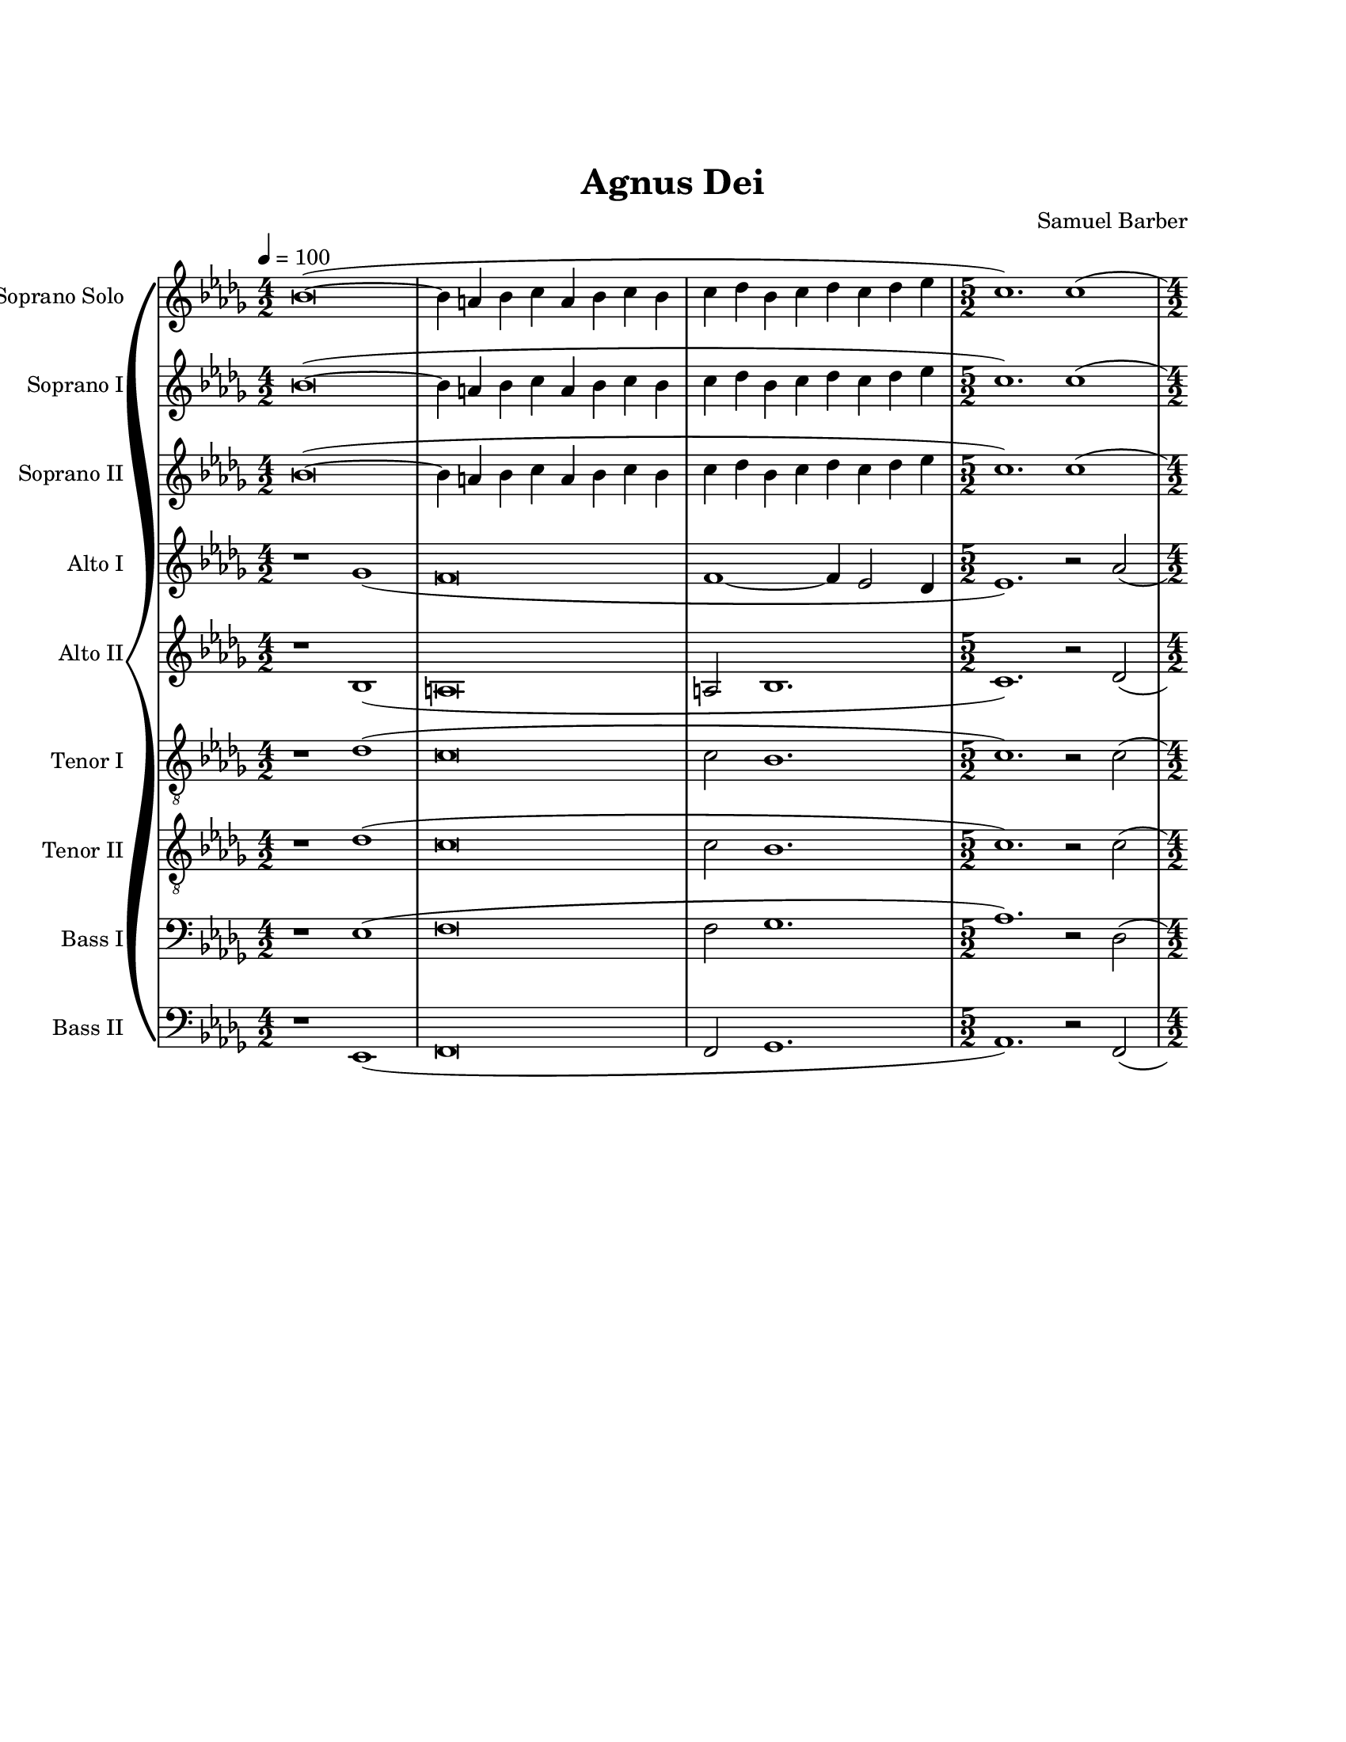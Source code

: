 \version "2.19.49"

\header {
  title = "Agnus Dei"
  composer = "Samuel Barber"
  tagline = ##f
}

sopranoSoloMusic = \relative c'' {
  \key bes \minor
  \time 4/2
  \tempo 4=100
  bes\breve~( |
  bes4 a4 bes4 c4 a4 bes4 c4 bes4 |
  c4 des4 bes4 c4 des4 c4 des4 ees4 |
  
  \time 5/2
  c1.) c1( |
  
  \time 4/2
  bes1~ bes4 bes4 c4 des4 |
  bes4 aes4 ges4 f4 ees4 des4 c4 des4 |
  ees4 f4 ges4 aes4 bes4 aes4 f4 ges4 |
  f1) bes1~( |
  bes4 a4 bes4 c4 a4 bes4 c4 bes4 |
  c4 des4 bes4 c4 des4 c4 des4 ees4 |
  c4 ges'4 ges1.) |
  %
  % Solo here
  %
  f1.( ces'2 |
  bes1~ bes4 bes,4) des4( c4) |
  aes2. aes4 r1 |
  %
  % End Solo
  %
  
  \time 6/2
  des2.( c4 bes4 c4 bes2.) bes4( aes4 bes4 |
  
  \time 4/2
  ces4 bes4 aes4 ges4 bes2 aes4 bes4 |
  aes2. ges4 f4 ges4 aes2 |
  ges1~ ges4 ges4 bes4 aes4 |
  f1) r2 bes2( |
  a2. a4 bes1 |
  c2 f2 des2 c4 des4 |
  ees1~ ees4 ees4 d4 ees4 |
  d1~ d2.) d4( |
  ges4 f4 ees4 des4 ces2. des4 |
  bes4 ces4 aes4 bes4 ces4 bes4 ces4 des4 |
  
  \time 6/2
  bes1.) r4 ces4~( ces2 bes2 |
  
  \time 4/2
  aes1~ aes4 ges4 f4 ges4 |
  f2.) r4 r2 ges2( |
  f\breve |
  f1~ f4 ees2 des4 |
  
  \time 5/2
  ees1 aes1) aes2( |
  
  \time 4/2
  ges\breve~ |
  ges\breve~ |
  ges\breve |
  f1) r2 ges2( |
  f\breve |
  f1~ f4 ees2 des4 |
  c1) r1 |
}

sopranoOneMusic = \relative c'' {
  \key bes \minor
  \time 4/2
  \tempo 4=100
  bes\breve~( |
  bes4 a4 bes4 c4 a4 bes4 c4 bes4 |
  c4 des4 bes4 c4 des4 c4 des4 ees4 |
  
  \time 5/2
  c1.) c1( |
  
  \time 4/2
  bes1~ bes4 bes4 c4 des4 |
  bes4 aes4 ges4 f4 ees4 des4 c4 des4 |
  ees4 f4 ges4 aes4 bes4 aes4 f4 ges4 |
  f1) bes1~( |
  bes4 a4 bes4 c4 a4 bes4 c4 bes4 |
  c4 des4 bes4 c4 des4 c4 des4 ees4 |
  c4 ges'4 ges1. |
  f\breve |
  f1~ f4) bes,4( des4 c4 |
  aes2. aes4 bes2 c2 |
  
  \time 6/2
  des2. c4 bes4 c4 bes2.) bes4( aes4 bes4 |
  
  \time 4/2
  ces4 bes4 aes4 ges4 bes2 aes4 bes4 |
  aes2. ges4 f4 ges4 aes2 |
  ges1~ ges4 ges4 bes4 aes4 |
  f1) r2 bes2( |
  a2. a4 bes1 |
  c2 f2 des2 c4 des4 |
  ees1~ ees4 ees4 d4 ees4 |
  d1~ d2.) d4( |
  ges4 f4 ees4 des4 ces2. des4 |
  bes4 ces4 aes4 bes4 ces4 bes4 ces4 des4 |
  
  \time 6/2
  bes1.) r4 ces4~( ces2 bes2 |
  
  \time 4/2
  aes1~ aes4 ges4 f4 ges4 |
  f2.) r4 r2 ges2( |
  f\breve |
  f1~ f4 ees2 des4 |
  
  \time 5/2
  ees1 aes1) aes2( |
  
  \time 4/2
  ges\breve~ |
  ges\breve~ |
  ges\breve |
  f1) r2 ges2( |
  f\breve |
  f1~ f4 ees2 des4 |
  c1) r1 |
  ees4 ees'4 ees1.~( |
  ees4 d4 ees4 f4 d4 ees4 f4 ees4 |
  f4 ges4 ees4 f4 ges4 f4 ges4 aes4 |
  f\breve |

  \time 3/2
  f2.) r4 r2 |
  
  \time 4/2
  ges,1~ ges4 ges4( f4 ges4 |
  f1.) bes2( |
  aes1.) des2( |
  c2 f2 des2.) ees4~( |
  ees4 des4 ees4 f4 des4 ees4 f4 ees4 |
  f4 ges4 ees4 f4 ges4 f4 ges4 aes4 |
  bes\breve~ |
  bes\breve |
  aes\breve~ |
  aes1)\fermata r2\fermata bes,2 |
}

sopranoTwoMusic = \relative c'' {
  \key bes \minor
  \time 4/2
  \tempo 4=100
  bes\breve~( |
  bes4 a4 bes4 c4 a4 bes4 c4 bes4 |
  c4 des4 bes4 c4 des4 c4 des4 ees4 |
  
  \time 5/2
  c1.) c1( |
  
  \time 4/2
  bes1~ bes4 bes4 c4 des4 |
  bes4 aes4 ges4 f4 ees4 des4 c4 des4 |
  ees4 f4 ges4 aes4 bes4 aes4 f4 ges4 |
  f1) bes1~( |
  bes4 a4 bes4 c4 a4 bes4 c4 bes4 |
  c4 des4 bes4 c4 des4 c4 des4 ees4 |
  c4 ges'4 ges1. |
  f\breve |
  f1~ f4) bes,4( des4 c4 |
  aes2. aes4 bes2 c2 |
  
  \time 6/2
  des2. c4 bes4 c4 bes2.) bes4( aes4 bes4 |
  
  \time 4/2
  ces4 bes4 aes4 ges4 bes2 aes4 bes4 |
  aes2. ges4 f4 ges4 aes2 |
  ges1~ ges4 ges4 bes4 aes4 |
  f1) r2 ges2( |
  f1 f2 r2 |
  c'2 f2 des2 c4 des4 |
  ees1~ ees4 ees4 d4 ees4 |
  d1~ d2.) d4( |
  ges4 f4 ees4 des4 ces2. des4 |
  bes4 ces4 aes4 bes4 ces4 bes4 ces4 des4 |
  
  \time 6/2
  bes1.) r4 ces4~( ces2 bes2 |
  
  \time 4/2
  aes1~ aes4 ges4 f4 ges4 |
  f2.) r4 r2 ges2( |
  f\breve |
  f1~ f4 ees2 des4 |
  
  \time 5/2
  ees1 aes1) aes2( |
  
  \time 4/2
  ges\breve~ |
  ges\breve~ |
  ges\breve |
  f1) r2 ges2( |
  f\breve |
  f1~ f4 ees2 des4 |
  c1) c4 c'4 c2 |
  ees,4 ees'4 ees1.~( |
  ees4 d4 ees4 f4 d4 ees4 f4 ees4 |
  f4 ges4 ees4 f4 ges4 f4 ges4 aes4 |
  f\breve |

  \time 3/2
  f2.) r4 r2 |
  
  \time 4/2
  ges,1~ ges4 ges4( f4 ges4 |
  f1.) bes2( |
  aes1.) des2( |
  c2 f2 des2.) ees4~( |
  ees4 des4 ees4 f4 des4 ees4 f4 ees4 |
  c1 des2 ees2 |
  f1 ges1~ |
  ges1 ges1 |
  fes\breve~ |
  fes1)\fermata r2\fermata ees,2 |
}

altoOneMusic = \relative c'' {
  \key bes \minor
  \time 4/2
  r1 ges1( |
  f\breve |
  f1~ f4 ees2 des4 |
  
  \time 5/2
  ees1.) r2 aes2( |
  
  \time 4/2
  ges\breve~ |
  ges\breve~ |
  ges\breve |
  c,1) r2 ges'2( |
  f\breve~ |
  f2 f2~ f4) ees2( des4 |
  ees1) c4 c'4 c2(~ |
  c2 ces1) r4 ees,4(~ |
  ees4 d4 ees4 f4 d4 ees4 f4 ees4 |
  f4 ges4 ees4 f4 ges4 f4 ges4 aes4 |
  
  \time 6/2
  f1.~ f2) f1( |
  
  \time 4/2
  ees1~ ees4 ees4 f4 ges4 |
  ees4 des4 c4 bes4 aes4 ges4 f4 ges4 |
  aes4 bes4 c4 des4 ees4 des4 bes4 c4 |
  bes1) ees1~( |
  ees4 des4 ees4 f4 des4 ees4 f4 ees4 |
  f4 ges4 ees4 f4 ges4 f4 ges4 aes4 |
  f4 ces'4 ces1. |
  bes1.) f2( |
  ees1~ ees4 ees4 ges4 f4 des2. des4 ees2 f2 |
  
  \time 6/2
  ges2. f4 ees4 f4 ees2.) ees4( des4 ees4 |
  
  \time 4/2
  fes4 ees4 des4 ces4 ees1 |
  d2. c4 bes4 c des2 |
  c1~ c4) c4( ees4 des4 |
  bes\breve |
  
  \time 5/2
  aes1) r2 r2 des2~(
  
  \time 4/2
  des\breve~ |
  des\breve~ |
  des1 c2. bes4 |
  a1) r2 des2( |
  c\breve~ |
  c2 des2 bes1 |
  c1) c4 c'4 c2~ |
  c1 ces1( |
  bes1~ bes4) bes4( des4 c4 |
  aes2. aes4 bes2 c2 |
  des1~ des4 c4 bes4 c4 |
  
  \time 3/2
  bes2.) bes4( aes4 bes4 |
  
  \time 4/2
  ces4 bes4 aes4 ges4 bes2) ees2~( |
  ees4 des4 ees4 f4 des4 ees4 f4 ees4 |
  f4 ges4 ees4 f4 ges4 f4 ges4 aes4 |
  f2) c1( bes2 |
  bes1 c1) |
  aes2 bes2 ges2 bes2 |
  f1 des'1~ |
  des1 bes1( |
  ces\breve~ |
  ces1)\fermata r2\fermata ges2 |
}

altoTwoMusic = \relative c' {
  \key bes \minor
  \time 4/2
  r1 bes1( |
  a\breve |
  a2 bes1. |
  
  \time 5/2
  c1.) r2 des2( |
  
  \time 4/2
  des\breve~ |
  des\breve~ |
  des1 c1~ |
  c1) r2 bes2( |
  a\breve~ |
  a2 bes1. |
  ees1) c4 c'4 c2(~ |
  c2 ces1) r4 ees,4(~ |
  ees4 d4 ees4 f4 d4 ees4 f4 ees4 |
  f4 ges4 ees4 f4 ges4 f4 ges4 aes4 |
  
  \time 6/2
  f1.~ f2) f1( |
  
  \time 4/2
  ees1~ ees4 ees4 f4 ges4 |
  ees4 des4 c4 bes4 aes4 ges4 f4 ges4 |
  aes4 bes4 c4 des4 ees4 des4 bes4 c4 |
  bes1) ees1~( |
  ees4 des4 ees4 f4 des4 ees4 f4 ees4 |
  f4 ges4 ees4 f4 ges4 f4 ges4 aes4 |
  f4 ces'4 ces1. |
  bes1.) f2( |
  ees1~ ees4 ees4 ges4 f4 des2. des4 ees2 f2 |
  
  \time 6/2
  ges2. f4 ees4 f4 ees2.) ees4( des4 ees4 |
  
  \time 4/2
  fes4 ees4 des4 ces4 ees1 |
  d2. c4 bes4 c des2 |
  c1~ c4) c4( ees4 des4 |
  bes\breve |
  
  \time 5/2
  aes1) r2 r2 des2~(
  
  \time 4/2
  des\breve~ |
  des\breve~ |
  des1 c2. bes4 |
  a1) r2 des2( |
  c\breve~ |
  c2 des2 bes1 |
  c1) r1 |
}

tenorOneMusic = \relative c' {
  \key bes \minor
  \time 4/2
  \clef "treble_8"
  r1 des1( |
  c\breve |
  c2 bes1. |
  
  \time 5/2
  c1.) r2 c2( |
  
  \time 4/2
  bes\breve~ |
  bes\breve~ |
  bes\breve |
  a1) r2 des2( |
  c\breve~ |
  c2 bes1 bes2 |
  c\breve |
  ees\breve~ |
  ees4) r4 r2 r1 |
  r1 ees2 aes,2 |
  
  \time 6/2
  aes1. bes1 r2 |
  
  \time 4/2
  ges1( ges2 bes2 |
  c2 ees1 des2 |
  des2 c4 bes4 bes2 ees2 |
  des1) r2 bes2( |
  a1 f'2.) r4 |
  r\breve |
  r1 aes,1~( |
  aes\breve |
  f\breve~ |
  f1) ges2( aes2 |
  
  \time 6/2
  bes1. ges1. |
  
  \time 4/2
  aes1 ces1 |
  bes2.) r4 r2 ees,2( |
  f\breve |
  ges\breve |
  
  \time 5/2
  aes1) r2 r2 f2( |
  ges\breve |
  ees\breve~ |
  ees\breve |
  f1) bes1~( |
  bes4 a4 bes4 c4 a4 bes4 c4 bes4 |
  c4 des4 bes4 c4 des4 c4 des4 ees4 |
  c4 ges'4 ges1. |
  f1 f1~ |
  f1) r1 |
}

tenorTwoMusic = \relative c' {
  \key bes \minor
  \time 4/2
  \clef "treble_8"
  r1 des1( |
  c\breve |
  c2 bes1. |
  
  \time 5/2
  c1.) r2 c2( |
  
  \time 4/2
  bes\breve~ |
  bes\breve~ |
  bes\breve |
  a1) r2 des2( |
  c\breve~ |
  c2 bes1 bes2 |
  c\breve |
  ees\breve~ |
  ees4) r4 r2 r1 |
  r1 ees2 aes,2 |
  
  \time 6/2
  aes1. bes1 r2 |
  
  \time 4/2
  ges1( ges2 bes2 |
  c2 ees1 des2 |
  des2 c4 bes4 bes2 ees2 |
  des1) r2 bes2( |
  a1 f'2.) r4 |
  r\breve |
  r1 aes,1~( |
  aes\breve |
  f\breve~ |
  f1) ges2( aes2 |
  
  \time 6/2
  ges1. ges1. |
  
  \time 4/2
  aes1 ces1 |
  bes2.) r4 r2 ees,2( |
  f\breve |
  ges\breve |
  
  \time 5/2
  aes1) r2 r2 f2( |
  ges\breve |
  ees\breve~ |
  ees\breve |
  f1) bes1~( |
  bes4 a4 bes4 c4 a4 bes4 c4 bes4 |
  c4 des4 bes4 c4 des4 c4 des4 ees4 |
  c4 ges'4 ges1. |
  f1 f1~ |
  f1) r1 |
}

bassOneMusic = \relative c {
  \key bes \minor
  \time 4/2
  \clef bass
  r1 ees1( |
  f\breve |
  f2 ges1. |
  
  \time 5/2
  aes1.) r2 des,2( |
  
  \time 4/2
  des\breve |
  bes\breve~ |
  bes\breve |
  c1) r2 ees2( |
  f\breve~ |
  f2 ges1. |
  aes,\breve |
  f'\breve~ |
  f1 ges1 |
  f1 ees1 |
  
  \time 6/2
  des1. ges,1.) |
  
  \time 4/2
  ces1( ees1~ |
  ees1 des1 |
  ees\breve |
  bes1) r2 ees2( |
  f1 ges,1) |
  aes1( bes1 |
  ces2) f,4( aes'4 aes1~ |
  aes1 aes,1 |
  g1 aes1 |
  bes1 aes1 |
  
  \time 6/2
  bes1. ces1. |
  
  \time 4/2
  ces1~ ces2. aes4 |
  bes1) bes'1~( |
  bes4 a4 bes4 c4 a4 bes4 c4 bes4 |
  c4 des4 bes4 c4 des4 c4 des4 ees4 |
  
  \time 5/2
  c1.) c1( |
  
  \time 4/2
  bes1~ bes4 bes4 c4 des4 |
  bes4 aes4 ges4 f4 ees4 des4 c4 des4 |
  ees4 f4 ges4 aes4 bes4 aes4 f4 ges4 |
  f1) r2 ees2( |
  f\breve |
  ges\breve |
  aes\breve~ |
  aes\breve |
  aes1) r1 |
}

bassTwoMusic = \relative c, {
  \key bes \minor
  \time 4/2
  \clef bass
  r1 ees1( |
  f\breve |
  f2 ges1. |
  
  \time 5/2
  aes1.) r2 f2( |
  
  \time 4/2
  ges\breve |
  ees\breve~ |
  ees\breve |
  f1) r2 ees2( |
  f\breve~ |
  f2 ges1. |
  aes\breve~ |
  aes\breve |
  aes1 ges1 |
  f1 ees1 |
  
  \time 6/2
  des1. ges1.) |
  
  \time 4/2
  ces1( ees,1 |
  aes1 des,1 |
  ees\breve |
  bes'1) r2 ees,2( |
  f1 ges1) |
  aes1( bes1 |
  ces2) f,4( aes'4 aes1~ |
  aes1 aes,1 |
  g1 aes1 |
  bes1 aes1 |
  
  \time 6/2
  ees1. ces'1. |
  
  \time 4/2
  fes,1 ces'2. aes4 |
  bes1) bes'1~( |
  bes4 a4 bes4 c4 a4 bes4 c4 bes4 |
  c4 des4 bes4 c4 des4 c4 des4 ees4 |
  
  \time 5/2
  c1.) c1( |
  
  \time 4/2
  bes1~ bes4 bes4 c4 des4 |
  bes4 aes4 ges4 f4 ees4 des4 c4 des4 |
  ees4 f4 ges4 aes4 bes4 aes4 f4 ges4 |
  f1) r2 ees2( |
  f\breve |
  ges\breve |
  aes\breve~ |
  aes\breve |
  aes1) r1 |
}

#(set-global-staff-size 18)

\book {
  \paper {
    #(set-paper-size "letter")
    
    %
    % Turn on to see spacing details while you tweek the layout
    %
    % annotate-spacing = ##t
    
    %
    % Various variables that can be used to tweak vertical spacing
    %
    system-system-spacing.basic-distance = #14
    system-system-spacing.minimum-distance = #14
    score-markup-spacing.basic-distance = #0
    markup-system-spacing.basic-distance = #0
    
    indent = 0
    left-margin = 1\in
    right-margin = 1\in
    top-margin = 1\in
    bottom-margin = 1\in
    print-page-number = ##f
    ragged-bottom = ##t
  }

  \score {
    \new GrandStaff <<
      \override Score.BarNumber.break-visibility = ##(#f #f #f)
      %\override Score.BarNumber.break-visibility = ##(#t #t #t)
      %\set Score.barNumberVisibility = #all-bar-numbers-visible
      \new Staff \with {
        instrumentName = "Soprano Solo"
        shortInstrumentName = "Solo"
        midiInstrument = "voice oohs"
      } <<
        \new Voice = "sopranoSolo" {
          \sopranoSoloMusic
        }
      >>
      \new Staff \with {
        instrumentName = "Soprano I"
        shortInstrumentName = "Sop I"
        midiInstrument = "voice oohs"
      } <<
        \new Voice = "sopranoOne" {
          \sopranoOneMusic
        }
      >>
      \new Staff \with {
        instrumentName = "Soprano II"
        shortInstrumentName = "Sop II"
        midiInstrument = "voice oohs"
      } <<
        \new Voice = "sopranoTwo" {
          \sopranoTwoMusic
        }
      >>
      \new Staff \with {
        instrumentName = "Alto I"
        shortInstrumentName = "Alt I"
        midiInstrument = "voice oohs"
      } <<
        \new Voice = "altoOne" {
          \altoOneMusic
        }
      >>
      \new Staff \with {
        instrumentName = "Alto II"
        shortInstrumentName = "Alt II"
        midiInstrument = "voice oohs"
      } <<
        \new Voice = "altoTwo" {
          \altoTwoMusic
        }
      >>
      \new Staff \with {
        instrumentName = "Tenor I"
        shortInstrumentName = "Ten I"
        midiInstrument = "voice oohs"
      } <<
        \new Voice = "tenorOne" {
          \tenorOneMusic
        }
      >>
      \new Staff \with {
        instrumentName = "Tenor II"
        shortInstrumentName = "Ten II"
        midiInstrument = "voice oohs"
      } <<
        \new Voice = "tenorTwo" {
          \tenorTwoMusic
        }
      >>
      \new Staff \with {
        instrumentName = "Bass I"
        shortInstrumentName = "Bas I"
        midiInstrument = "voice oohs"
      } <<
        \new Voice = "bassOne" {
          \bassOneMusic
        }
      >>
      \new Staff \with {
        instrumentName = "Bass II"
        shortInstrumentName = "Bas II"
        midiInstrument = "voice oohs"
      } <<
        \new Voice = "bassTwo" {
          \bassTwoMusic
        }
      >>
    >>
      
    \layout {
      \context {
        \Lyrics \override LyricText #'font-size = #0
      }
      
      ragged-last = ##f
    }
    \midi {}
  }
}